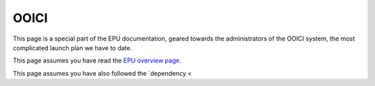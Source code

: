 =====
OOICI
=====

This page is a special part of the EPU documentation, geared towards the administrators of the OOICI system, the most complicated launch plan we have to date.

This page assumes you have read the `EPU overview page <index.html>`_.

This page assumes you have also followed the `dependency <

